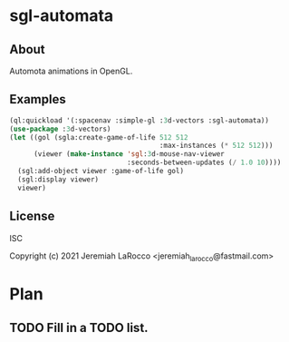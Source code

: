 * sgl-automata
** About
Automota animations in OpenGL.

** Examples

#+begin_src lisp
  (ql:quickload '(:spacenav :simple-gl :3d-vectors :sgl-automata))
  (use-package :3d-vectors)
  (let ((gol (sgla:create-game-of-life 512 512
                                       :max-instances (* 512 512)))
        (viewer (make-instance 'sgl:3d-mouse-nav-viewer
                               :seconds-between-updates (/ 1.0 10))))
    (sgl:add-object viewer :game-of-life gol)
    (sgl:display viewer)
    viewer)
#+end_src

** License
ISC


Copyright (c) 2021 Jeremiah LaRocco <jeremiah_larocco@fastmail.com>




* Plan
** TODO Fill in a TODO list.

